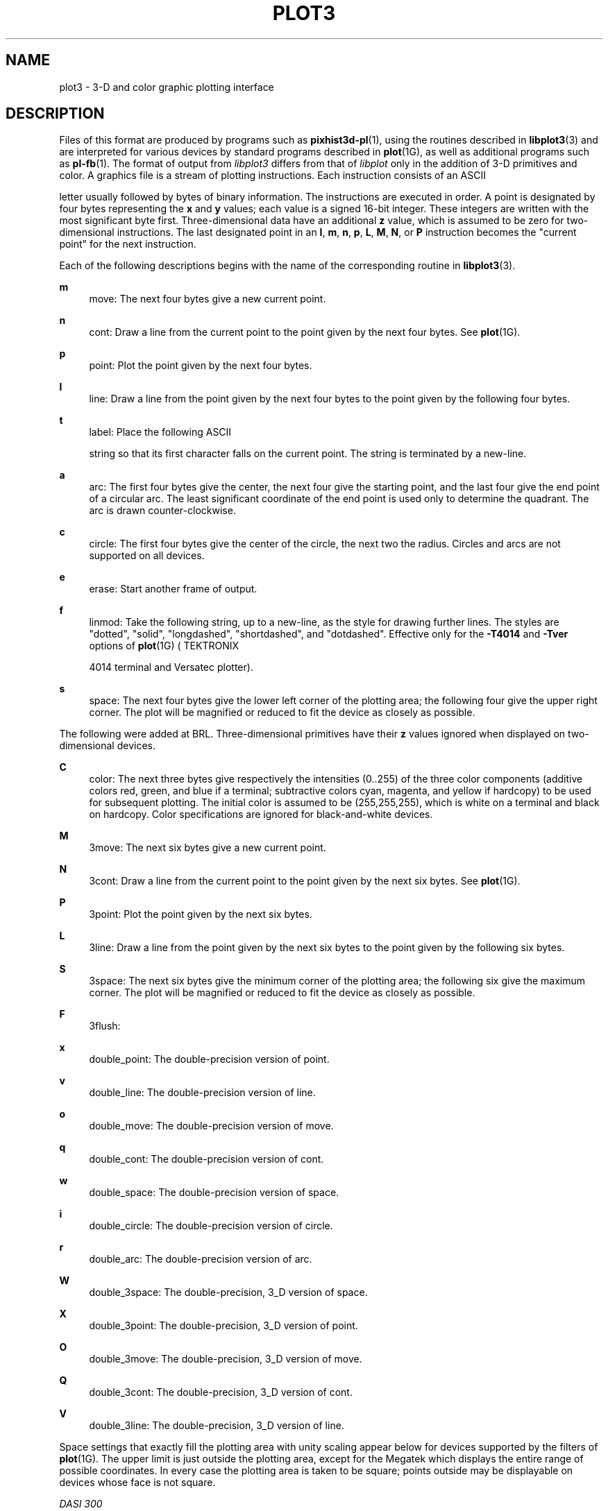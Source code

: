 '\" t
.\"     Title: PLOT3
.\"    Author:
.\" Generator: DocBook XSL-NS Stylesheets v1.76.1 <http://docbook.sf.net/>
.\"      Date: 12/04/2012
.\"    Manual: BRL-CAD
.\"    Source: BRL-CAD
.\"  Language: English
.\"
.TH "PLOT3" "5" "12/04/2012" "BRL\-CAD" "BRL\-CAD"
.\" -----------------------------------------------------------------
.\" * Define some portability stuff
.\" -----------------------------------------------------------------
.\" ~~~~~~~~~~~~~~~~~~~~~~~~~~~~~~~~~~~~~~~~~~~~~~~~~~~~~~~~~~~~~~~~~
.\" http://bugs.debian.org/507673
.\" http://lists.gnu.org/archive/html/groff/2009-02/msg00013.html
.\" ~~~~~~~~~~~~~~~~~~~~~~~~~~~~~~~~~~~~~~~~~~~~~~~~~~~~~~~~~~~~~~~~~
.ie \n(.g .ds Aq \(aq
.el       .ds Aq '
.\" -----------------------------------------------------------------
.\" * set default formatting
.\" -----------------------------------------------------------------
.\" disable hyphenation
.nh
.\" disable justification (adjust text to left margin only)
.ad l
.\" -----------------------------------------------------------------
.\" * MAIN CONTENT STARTS HERE *
.\" -----------------------------------------------------------------
.SH "NAME"
plot3 \- 3\-D and color graphic plotting interface
.SH "DESCRIPTION"
.PP
Files of this format are produced by programs such as
\fBpixhist3d-pl\fR(1), using the routines described in
\fBlibplot3\fR(3)
and are interpreted for various devices by standard programs described in
\fBplot\fR(1G), as well as additional programs such as
\fBpl-fb\fR(1)\&. The format of output from
\fIlibplot3\fR
differs from that of
\fIlibplot\fR
only in the addition of 3\-D primitives and color\&. A graphics file is a stream of plotting instructions\&. Each instruction consists of an
ASCII

letter usually followed by bytes of binary information\&. The instructions are executed in order\&. A point is designated by four bytes representing the
\fBx\fR
and
\fBy\fR
values; each value is a signed 16\-bit integer\&. These integers are written with the most significant byte first\&. Three\-dimensional data have an additional
\fBz\fR
value, which is assumed to be zero for two\-dimensional instructions\&. The last designated point in an
\fBl\fR,
\fBm\fR,
\fBn\fR,
\fBp\fR,
\fBL\fR,
\fBM\fR,
\fBN\fR, or
\fBP\fR
instruction becomes the "current point" for the next instruction\&.
.PP
Each of the following descriptions begins with the name of the corresponding routine in
\fBlibplot3\fR(3)\&.
.PP
\fBm\fR
.RS 4
move: The next four bytes give a new current point\&.
.RE
.PP
\fBn\fR
.RS 4
cont: Draw a line from the current point to the point given by the next four bytes\&. See
\fBplot\fR(1G)\&.
.RE
.PP
\fBp\fR
.RS 4
point: Plot the point given by the next four bytes\&.
.RE
.PP
\fBl\fR
.RS 4
line: Draw a line from the point given by the next four bytes to the point given by the following four bytes\&.
.RE
.PP
\fBt\fR
.RS 4
label: Place the following
ASCII

string so that its first character falls on the current point\&. The string is terminated by a new\-line\&.
.RE
.PP
\fBa\fR
.RS 4
arc: The first four bytes give the center, the next four give the starting point, and the last four give the end point of a circular arc\&. The least significant coordinate of the end point is used only to determine the quadrant\&. The arc is drawn counter\-clockwise\&.
.RE
.PP
\fBc\fR
.RS 4
circle: The first four bytes give the center of the circle, the next two the radius\&. Circles and arcs are not supported on all devices\&.
.RE
.PP
\fBe\fR
.RS 4
erase: Start another frame of output\&.
.RE
.PP
\fBf\fR
.RS 4
linmod: Take the following string, up to a new\-line, as the style for drawing further lines\&. The styles are "dotted", "solid", "longdashed", "shortdashed", and "dotdashed"\&. Effective only for the
\fB\-T4014\fR
and
\fB\-Tver\fR
options of
\fBplot\fR(1G)
(
TEKTRONIX

4014 terminal and Versatec plotter)\&.
.RE
.PP
\fBs\fR
.RS 4
space: The next four bytes give the lower left corner of the plotting area; the following four give the upper right corner\&. The plot will be magnified or reduced to fit the device as closely as possible\&.
.RE
.PP
The following were added at BRL\&. Three\-dimensional primitives have their
\fBz\fR
values ignored when displayed on two\-dimensional devices\&.
.PP
\fBC\fR
.RS 4
color: The next three bytes give respectively the intensities (0\&.\&.255) of the three color components (additive colors red, green, and blue if a terminal; subtractive colors cyan, magenta, and yellow if hardcopy) to be used for subsequent plotting\&. The initial color is assumed to be (255,255,255), which is white on a terminal and black on hardcopy\&. Color specifications are ignored for black\-and\-white devices\&.
.RE
.PP
\fBM\fR
.RS 4
3move: The next six bytes give a new current point\&.
.RE
.PP
\fBN\fR
.RS 4
3cont: Draw a line from the current point to the point given by the next six bytes\&. See
\fBplot\fR(1G)\&.
.RE
.PP
\fBP\fR
.RS 4
3point: Plot the point given by the next six bytes\&.
.RE
.PP
\fBL\fR
.RS 4
3line: Draw a line from the point given by the next six bytes to the point given by the following six bytes\&.
.RE
.PP
\fBS\fR
.RS 4
3space: The next six bytes give the minimum corner of the plotting area; the following six give the maximum corner\&. The plot will be magnified or reduced to fit the device as closely as possible\&.
.RE
.PP
\fBF\fR
.RS 4
3flush:
.RE
.PP
\fBx\fR
.RS 4
double_point: The double\-precision version of point\&.
.RE
.PP
\fBv\fR
.RS 4
double_line: The double\-precision version of line\&.
.RE
.PP
\fBo\fR
.RS 4
double_move: The double\-precision version of move\&.
.RE
.PP
\fBq\fR
.RS 4
double_cont: The double\-precision version of cont\&.
.RE
.PP
\fBw\fR
.RS 4
double_space: The double\-precision version of space\&.
.RE
.PP
\fBi\fR
.RS 4
double_circle: The double\-precision version of circle\&.
.RE
.PP
\fBr\fR
.RS 4
double_arc: The double\-precision version of arc\&.
.RE
.PP
\fBW\fR
.RS 4
double_3space: The double\-precision, 3_D version of space\&.
.RE
.PP
\fBX\fR
.RS 4
double_3point: The double\-precision, 3_D version of point\&.
.RE
.PP
\fBO\fR
.RS 4
double_3move: The double\-precision, 3_D version of move\&.
.RE
.PP
\fBQ\fR
.RS 4
double_3cont: The double\-precision, 3_D version of cont\&.
.RE
.PP
\fBV\fR
.RS 4
double_3line: The double\-precision, 3_D version of line\&.
.RE
.PP
Space settings that exactly fill the plotting area with unity scaling appear below for devices supported by the filters of
\fBplot\fR(1G)\&. The upper limit is just outside the plotting area, except for the Megatek which displays the entire range of possible coordinates\&. In every case the plotting area is taken to be square; points outside may be displayable on devices whose face is not square\&.
.PP
\fIDASI 300\fR
.RS 4
space(0, 0, 4096, 4096);
.RE
.PP
\fIDASI 300s\fR
.RS 4
space(0, 0, 4096, 4096);
.RE
.PP
\fIDASI 450\fR
.RS 4
space(0, 0, 4096, 4096);
.RE
.PP
TEKTRONIX 4014
.RS 4
space(0, 0, 3120, 3120);
.RE
.PP
Versatec plotter
.RS 4
space(0, 0, 2048, 2048);
.RE
.PP
Megatek display
.RS 4
space(\-32768, \-32768, 32767, 32767);
.RE
.SH "SEE ALSO"
.PP
\fBlibplot3\fR(3),
\fBplot\fR(3),
\fBplot\fR(5)\&.
.PP
\fBgraph\fR(1G),
\fBplot\fR(1G)
in the
\fI\fR\fIUNIX\fR\fI\fR\fI System User Reference Manual\fR\&.
.SH "AUTHOR"
.PP
Douglas A\&. Gwyn made the 3\-D and color extensions to UNIX\-plot\&.
.SH "COPYRIGHT"
.PP
This software is Copyright (c) 1989\-2012 by the United States Government as represented by U\&.S\&. Army Research Laboratory\&.
.SH "BUG REPORTS"
.PP
Reports of bugs or problems should be submitted via electronic mail to <devs@brlcad\&.org>\&.
.SH "AUTHOR"
.br
.RS 4
Author.
.RE
